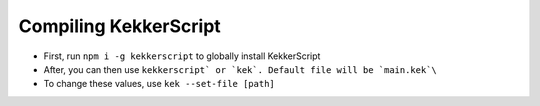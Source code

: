 Compiling KekkerScript
----------------------
* First, run ``npm i -g kekkerscript`` to globally install KekkerScript
* After, you can then use ``kekkerscript` or `kek`. Default file will be `main.kek`\``
* To change these values, use ``kek --set-file [path]``